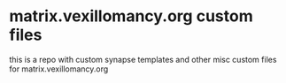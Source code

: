 * matrix.vexillomancy.org custom files
this is a repo with custom synapse templates and other misc custom files for matrix.vexillomancy.org
